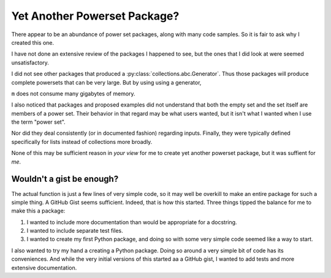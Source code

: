 Yet Another Powerset Package?
=============================

There appear to be an abundance of power set packages,
along with many code samples.
So it is fair to ask why I created this one.

I have not done an extensive review of the packages
I happened to see, but the ones that I did look at were seemed unsatisfactory.

I did not see other packages that produced a
:py:class:`collections.abc.Generator`.
Thus those packages will produce complete powersets that can be very large.
But by using using a generator, 

.. testcode:: python

    import sys
    from powerset_generator import subsets

    m = subsets([n for n in range(32)])
    sys.getsizeof(m) < 500

.. testoutput::

    True

``m`` does not consume many gigabytes of memory.

I also noticed that packages and proposed examples did not understand that both the empty set and the set itself are members of a power set.
Their behavior in that regard may be what users wanted, but it isn't what I wanted when I use the term "power set".

Nor did they deal consistently (or in documented fashion) regarding inputs.
Finally, they were typically defined specifically for lists instead of collections more broadly.

None of this may be sufficient reason in *your view* for me to create yet another powerset package, but it was suffient for *me*.


Wouldn't a gist be enough?
--------------------------

The actual function is just a few lines of very simple code,
so it may well be overkill to make an entire package for such a simple thing.
A GitHub Gist seems sufficient.
Indeed, that is how this started.
Three things tipped the balance for me to make this a package:

1. I wanted to include more documentation than would be appropriate for a docstring.

2. I wanted to include separate test files.

3. I wanted to create my first Python package, and doing so with some very simple code seemed like a way to start.


I also wanted to try my hand a creating a Python package.
Doing so around a very simple bit of code has its conveniences.
And while the very initial versions of this started
aa a GitHub gist, I wanted to add tests and more extensive documentation.
